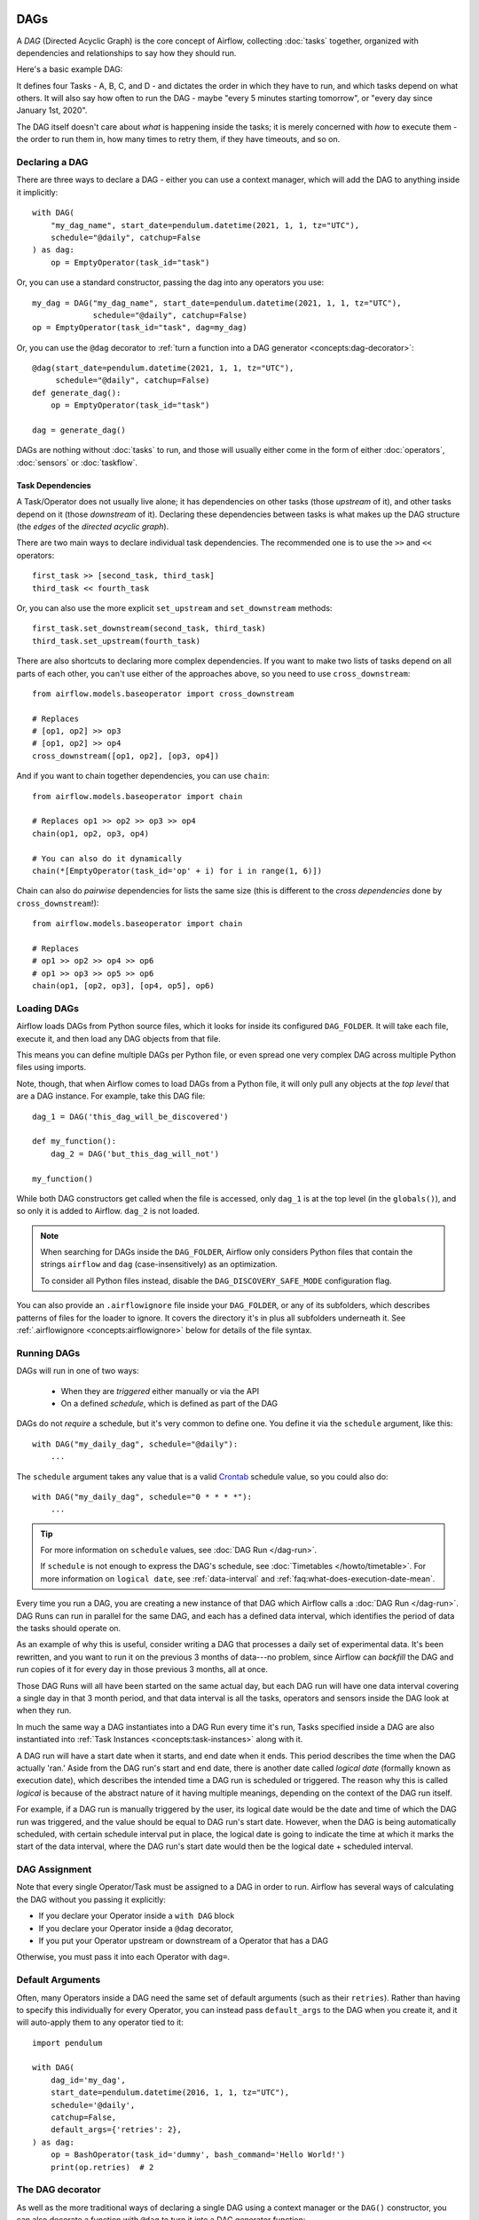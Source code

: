  .. Licensed to the Apache Software Foundation (ASF) under one
    or more contributor license agreements.  See the NOTICE file
    distributed with this work for additional information
    regarding copyright ownership.  The ASF licenses this file
    to you under the Apache License, Version 2.0 (the
    "License"); you may not use this file except in compliance
    with the License.  You may obtain a copy of the License at

 ..   http://www.apache.org/licenses/LICENSE-2.0

 .. Unless required by applicable law or agreed to in writing,
    software distributed under the License is distributed on an
    "AS IS" BASIS, WITHOUT WARRANTIES OR CONDITIONS OF ANY
    KIND, either express or implied.  See the License for the
    specific language governing permissions and limitations
    under the License.

.. _concepts:dags:

DAGs
====

A *DAG* (Directed Acyclic Graph) is the core concept of Airflow, collecting :doc:`tasks` together, organized with dependencies and relationships to say how they should run.

Here's a basic example DAG:

.. image:: /img/basic-dag.png

It defines four Tasks - A, B, C, and D - and dictates the order in which they have to run, and which tasks depend on what others. It will also say how often to run the DAG - maybe "every 5 minutes starting tomorrow", or "every day since January 1st, 2020".

The DAG itself doesn't care about *what* is happening inside the tasks; it is merely concerned with *how* to execute them - the order to run them in, how many times to retry them, if they have timeouts, and so on.


Declaring a DAG
---------------

There are three ways to declare a DAG - either you can use a context manager,
which will add the DAG to anything inside it implicitly::

    with DAG(
        "my_dag_name", start_date=pendulum.datetime(2021, 1, 1, tz="UTC"),
        schedule="@daily", catchup=False
    ) as dag:
        op = EmptyOperator(task_id="task")

Or, you can use a standard constructor, passing the dag into any
operators you use::

    my_dag = DAG("my_dag_name", start_date=pendulum.datetime(2021, 1, 1, tz="UTC"),
                 schedule="@daily", catchup=False)
    op = EmptyOperator(task_id="task", dag=my_dag)

Or, you can use the ``@dag`` decorator to :ref:`turn a function into a DAG generator <concepts:dag-decorator>`::

    @dag(start_date=pendulum.datetime(2021, 1, 1, tz="UTC"),
         schedule="@daily", catchup=False)
    def generate_dag():
        op = EmptyOperator(task_id="task")

    dag = generate_dag()

DAGs are nothing without :doc:`tasks` to run, and those will usually either come in the form of either :doc:`operators`, :doc:`sensors` or :doc:`taskflow`.


Task Dependencies
~~~~~~~~~~~~~~~~~

A Task/Operator does not usually live alone; it has dependencies on other tasks (those *upstream* of it), and other tasks depend on it (those *downstream* of it). Declaring these dependencies between tasks is what makes up the DAG structure (the *edges* of the *directed acyclic graph*).

There are two main ways to declare individual task dependencies. The recommended one is to use the ``>>`` and ``<<`` operators::

    first_task >> [second_task, third_task]
    third_task << fourth_task

Or, you can also use the more explicit ``set_upstream`` and ``set_downstream`` methods::

    first_task.set_downstream(second_task, third_task)
    third_task.set_upstream(fourth_task)

There are also shortcuts to declaring more complex dependencies. If you want to make two lists of tasks depend on all parts of each other, you can't use either of the approaches above, so you need to use ``cross_downstream``::

    from airflow.models.baseoperator import cross_downstream

    # Replaces
    # [op1, op2] >> op3
    # [op1, op2] >> op4
    cross_downstream([op1, op2], [op3, op4])

And if you want to chain together dependencies, you can use ``chain``::

    from airflow.models.baseoperator import chain

    # Replaces op1 >> op2 >> op3 >> op4
    chain(op1, op2, op3, op4)

    # You can also do it dynamically
    chain(*[EmptyOperator(task_id='op' + i) for i in range(1, 6)])

Chain can also do *pairwise* dependencies for lists the same size (this is different to the *cross dependencies* done by ``cross_downstream``!)::

    from airflow.models.baseoperator import chain

    # Replaces
    # op1 >> op2 >> op4 >> op6
    # op1 >> op3 >> op5 >> op6
    chain(op1, [op2, op3], [op4, op5], op6)


.. _concepts:dag-loading:

Loading DAGs
------------

Airflow loads DAGs from Python source files, which it looks for inside its configured ``DAG_FOLDER``. It will take each file, execute it, and then load any DAG objects from that file.

This means you can define multiple DAGs per Python file, or even spread one very complex DAG across multiple Python files using imports.

Note, though, that when Airflow comes to load DAGs from a Python file, it will only pull any objects at the *top level* that are a DAG instance. For example, take this DAG file::

    dag_1 = DAG('this_dag_will_be_discovered')

    def my_function():
        dag_2 = DAG('but_this_dag_will_not')

    my_function()

While both DAG constructors get called when the file is accessed, only ``dag_1`` is at the top level (in the ``globals()``), and so only it is added to Airflow. ``dag_2`` is not loaded.

.. note::

    When searching for DAGs inside the ``DAG_FOLDER``, Airflow only considers Python files that contain the strings ``airflow`` and ``dag`` (case-insensitively) as an optimization.

    To consider all Python files instead, disable the ``DAG_DISCOVERY_SAFE_MODE`` configuration flag.

You can also provide an ``.airflowignore`` file inside your ``DAG_FOLDER``, or any of its subfolders, which describes patterns of files for the loader to ignore. It covers the directory it's in plus all subfolders underneath it. See  :ref:`.airflowignore <concepts:airflowignore>` below for details of the file syntax.


.. _concepts:dag-run:

Running DAGs
------------

DAGs will run in one of two ways:

 - When they are *triggered* either manually or via the API
 - On a defined *schedule*, which is defined as part of the DAG

DAGs do not *require* a schedule, but it's very common to define one. You define it via the ``schedule`` argument, like this::

    with DAG("my_daily_dag", schedule="@daily"):
        ...

The ``schedule`` argument takes any value that is a valid `Crontab <https://en.wikipedia.org/wiki/Cron>`_ schedule value, so you could also do::

    with DAG("my_daily_dag", schedule="0 * * * *"):
        ...

.. tip::

    For more information on ``schedule`` values, see :doc:`DAG Run </dag-run>`.

    If ``schedule`` is not enough to express the DAG's schedule, see :doc:`Timetables </howto/timetable>`.
    For more information on ``logical date``, see :ref:`data-interval` and
    :ref:`faq:what-does-execution-date-mean`.

Every time you run a DAG, you are creating a new instance of that DAG which
Airflow calls a :doc:`DAG Run </dag-run>`. DAG Runs can run in parallel for the
same DAG, and each has a defined data interval, which identifies the period of
data the tasks should operate on.

As an example of why this is useful, consider writing a DAG that processes a
daily set of experimental data. It's been rewritten, and you want to run it on
the previous 3 months of data---no problem, since Airflow can *backfill* the DAG
and run copies of it for every day in those previous 3 months, all at once.

Those DAG Runs will all have been started on the same actual day, but each DAG
run will have one data interval covering a single day in that 3 month period,
and that data interval is all the tasks, operators and sensors inside the DAG
look at when they run.

In much the same way a DAG instantiates into a DAG Run every time it's run,
Tasks specified inside a DAG are also instantiated into
:ref:`Task Instances <concepts:task-instances>` along with it.

A DAG run will have a start date when it starts, and end date when it ends.
This period describes the time when the DAG actually 'ran.' Aside from the DAG
run's start and end date, there is another date called *logical date*
(formally known as execution date), which describes the intended time a
DAG run is scheduled or triggered. The reason why this is called
*logical* is because of the abstract nature of it having multiple meanings,
depending on the context of the DAG run itself.

For example, if a DAG run is manually triggered by the user, its logical date would be the
date and time of which the DAG run was triggered, and the value should be equal
to DAG run's start date. However, when the DAG is being automatically scheduled, with certain
schedule interval put in place, the logical date is going to indicate the time
at which it marks the start of the data interval, where the DAG run's start
date would then be the logical date + scheduled interval.

DAG Assignment
--------------

Note that every single Operator/Task must be assigned to a DAG in order to run. Airflow has several ways of calculating the DAG without you passing it explicitly:

* If you declare your Operator inside a ``with DAG`` block
* If you declare your Operator inside a ``@dag`` decorator,
* If you put your Operator upstream or downstream of a Operator that has a DAG

Otherwise, you must pass it into each Operator with ``dag=``.


.. _concepts:default-arguments:

Default Arguments
-----------------

Often, many Operators inside a DAG need the same set of default arguments (such as their ``retries``). Rather than having to specify this individually for every Operator, you can instead pass ``default_args`` to the DAG when you create it, and it will auto-apply them to any operator tied to it::


    import pendulum

    with DAG(
        dag_id='my_dag',
        start_date=pendulum.datetime(2016, 1, 1, tz="UTC"),
        schedule='@daily',
        catchup=False,
        default_args={'retries': 2},
    ) as dag:
        op = BashOperator(task_id='dummy', bash_command='Hello World!')
        print(op.retries)  # 2


.. _concepts:dag-decorator:

The DAG decorator
-----------------

.. versionadded:: 2.0

As well as the more traditional ways of declaring a single DAG using a context manager or the ``DAG()`` constructor, you can also decorate a function with ``@dag`` to turn it into a DAG generator function:

.. exampleinclude:: /../../airflow/example_dags/example_dag_decorator.py
    :language: python
    :start-after: [START dag_decorator_usage]
    :end-before: [END dag_decorator_usage]

As well as being a new way of making DAGs cleanly, the decorator also sets up any parameters you have in your function as DAG parameters, letting you :ref:`set those parameters when triggering the DAG <dagrun:parameters>`. You can then access the parameters from Python code, or from ``{{ context.params }}`` inside a :ref:`Jinja template <concepts:jinja-templating>`.

.. note::

    Airflow will only load DAGs that :ref:`appear in the top level <concepts:dag-loading>` of a DAG file. This means you cannot just declare a function with ``@dag`` - you must also call it at least once in your DAG file and assign it to a top-level object, as you can see in the example above.


.. _concepts:control-flow:

Control Flow
------------

By default, a DAG will only run a Task when all the Tasks it depends on are successful. There are several ways of modifying this, however:

* :ref:`concepts:branching`, where you can select which Task to move onto based on a condition
* :ref:`concepts:latest-only`, a special form of branching that only runs on DAGs running against the present
* :ref:`concepts:depends-on-past`, where tasks can depend on themselves *from a previous run*
* :ref:`concepts:trigger-rules`, which let you set the conditions under which a DAG will run a task.


.. _concepts:branching:

Branching
~~~~~~~~~

You can make use of branching in order to tell the DAG *not* to run all dependent tasks, but instead to pick and choose one or more paths to go down. This is where the ``@task.branch`` decorator come in.

The ``@task.branch`` decorator is much like ``@task``, except that it expects the decorated function to return an ID to a task (or a list of IDs). The specified task is followed, while all other paths are skipped. It can also return *None* to skip all downstream tasks.

The task_id returned by the Python function has to reference a task directly downstream from the ``@task.branch`` decorated task.

.. note::
    When a Task is downstream of both the branching operator *and* downstream of one or more of the selected tasks, it will not be skipped:

    .. image:: /img/branch_note.png

    The paths of the branching task are ``branch_a``, ``join`` and ``branch_b``. Since ``join`` is a downstream task of ``branch_a``, it will still be run, even though it was not returned as part of the branch decision.

The ``@task.branch`` can also be used with XComs allowing branching context to dynamically decide what branch to follow based on upstream tasks. For example:

.. code-block:: python

    @task.branch(task_id="branch_task")
    def branch_func(ti):
        xcom_value = int(ti.xcom_pull(task_ids="start_task"))
        if xcom_value >= 5:
            return "continue_task"
        elif xcom_value >= 3:
            return "stop_task"
        else:
            return None


    start_op = BashOperator(
        task_id="start_task",
        bash_command="echo 5",
        xcom_push=True,
        dag=dag,
    )

    branch_op = branch_func()

    continue_op = EmptyOperator(task_id="continue_task", dag=dag)
    stop_op = EmptyOperator(task_id="stop_task", dag=dag)

    start_op >> branch_op >> [continue_op, stop_op]

If you wish to implement your own operators with branching functionality, you can inherit from :class:`~airflow.operators.branch.BaseBranchOperator`, which behaves similarly to ``@task.branch`` decorator but expects you to provide an implementation of the method ``choose_branch``.

.. note::
    The ``@task.branch`` decorator is recommended over directly instantiating :class:`~airflow.operators.python.BranchPythonOperator` in a DAG. The latter should generally only be subclassed to implement a custom operator.

As with the callable for ``@task.branch``, this method can return the ID of a downstream task, or a list of task IDs, which will be run, and all others will be skipped. It can also return None to skip all downstream task::

    class MyBranchOperator(BaseBranchOperator):
        def choose_branch(self, context):
            """
            Run an extra branch on the first day of the month
            """
            if context['data_interval_start'].day == 1:
                return ['daily_task_id', 'monthly_task_id']
            elif context['data_interval_start'].day == 2:
                return 'daily_task_id'
            else:
                return None


.. _concepts:latest-only:

Latest Only
~~~~~~~~~~~

Airflow's DAG Runs are often run for a date that is not the same as the current date - for example, running one copy of a DAG for every day in the last month to backfill some data.

There are situations, though, where you *don't* want to let some (or all) parts of a DAG run for a previous date; in this case, you can use the ``LatestOnlyOperator``.

This special Operator skips all tasks downstream of itself if you are not on the "latest" DAG run (if the wall-clock time right now is between its execution_time and the next scheduled execution_time, and it was not an externally-triggered run).

Here's an example:

.. exampleinclude:: /../../airflow/example_dags/example_latest_only_with_trigger.py
    :language: python
    :start-after: [START example]
    :end-before: [END example]

In the case of this DAG:

* ``task1`` is directly downstream of ``latest_only`` and will be skipped for all runs except the latest.
* ``task2`` is entirely independent of ``latest_only`` and will run in all scheduled periods
* ``task3`` is downstream of ``task1`` and ``task2`` and because of the default :ref:`trigger rule <concepts:trigger-rules>` being ``all_success`` will receive a cascaded skip from ``task1``.
* ``task4`` is downstream of ``task1`` and ``task2``, but it will not be skipped, since its ``trigger_rule`` is set to ``all_done``.

.. image:: /img/latest_only_with_trigger.png

.. _concepts:depends-on-past:

Depends On Past
~~~~~~~~~~~~~~~

You can also say a task can only run if the *previous* run of the task in the previous DAG Run succeeded. To use this, you just need to set the ``depends_on_past`` argument on your Task to ``True``.

Note that if you are running the DAG at the very start of its life---specifically, its first ever *automated* run---then the Task will still run, as there is no previous run to depend on.


.. _concepts:trigger-rules:

Trigger Rules
~~~~~~~~~~~~~

By default, Airflow will wait for all upstream (direct parents) tasks for a task to be :ref:`successful <concepts:task-states>` before it runs that task.

However, this is just the default behaviour, and you can control it using the ``trigger_rule`` argument to a Task. The options for ``trigger_rule`` are:

* ``all_success`` (default): All upstream tasks have succeeded
* ``all_failed``: All upstream tasks are in a ``failed`` or ``upstream_failed`` state
* ``all_done``: All upstream tasks are done with their execution
* ``all_skipped``: All upstream tasks are in a ``skipped`` state
* ``one_failed``: At least one upstream task has failed (does not wait for all upstream tasks to be done)
* ``one_success``: At least one upstream task has succeeded (does not wait for all upstream tasks to be done)
* ``none_failed``: All upstream tasks have not ``failed`` or ``upstream_failed`` - that is, all upstream tasks have succeeded or been skipped
* ``none_failed_min_one_success``: All upstream tasks have not ``failed`` or ``upstream_failed``, and at least one upstream task has succeeded.
* ``none_skipped``: No upstream task is in a ``skipped`` state - that is, all upstream tasks are in a ``success``, ``failed``, or ``upstream_failed`` state
* ``always``: No dependencies at all, run this task at any time


You can also combine this with the :ref:`concepts:depends-on-past` functionality if you wish.

.. note::

    It's important to be aware of the interaction between trigger rules and skipped tasks, especially tasks that are skipped as part of a branching operation. *You almost never want to use all_success or all_failed downstream of a branching operation*.

    Skipped tasks will cascade through trigger rules ``all_success`` and ``all_failed``, and cause them to skip as well. Consider the following DAG:

    .. code-block:: python

        # dags/branch_without_trigger.py
        import pendulum

        from airflow.models import DAG
        from airflow.operators.empty import EmptyOperator

        dag = DAG(
            dag_id="branch_without_trigger",
            schedule="@once",
            start_date=pendulum.datetime(2019, 2, 28, tz="UTC"),
        )

        run_this_first = EmptyOperator(task_id="run_this_first", dag=dag)


        @task.branch(task_id="branching")
        def do_branching():
            return "branch_a"


        branching = do_branching()

        branch_a = EmptyOperator(task_id="branch_a", dag=dag)
        follow_branch_a = EmptyOperator(task_id="follow_branch_a", dag=dag)

        branch_false = EmptyOperator(task_id="branch_false", dag=dag)

        join = EmptyOperator(task_id="join", dag=dag)

        run_this_first >> branching
        branching >> branch_a >> follow_branch_a >> join
        branching >> branch_false >> join

    ``join`` is downstream of ``follow_branch_a`` and ``branch_false``. The ``join`` task will show up as skipped because its ``trigger_rule`` is set to ``all_success`` by default, and the skip caused by the branching operation cascades down to skip a task marked as ``all_success``.

    .. image:: /img/branch_without_trigger.png

    By setting ``trigger_rule`` to ``none_failed_min_one_success`` in the ``join`` task, we can instead get the intended behaviour:

    .. image:: /img/branch_with_trigger.png


Dynamic DAGs
------------

Since a DAG is defined by Python code, there is no need for it to be purely declarative; you are free to use loops, functions, and more to define your DAG.

For example, here is a DAG that uses a ``for`` loop to define some Tasks::

    with DAG("loop_example") as dag:

        first = EmptyOperator(task_id="first")
        last = EmptyOperator(task_id="last")

        options = ["branch_a", "branch_b", "branch_c", "branch_d"]
        for option in options:
            t = EmptyOperator(task_id=option)
            first >> t >> last

In general, we advise you to try and keep the *topology* (the layout) of your DAG tasks relatively stable; dynamic DAGs are usually better used for dynamically loading configuration options or changing operator options.


DAG Visualization
-----------------

If you want to see a visual representation of a DAG, you have two options:

* You can load up the Airflow UI, navigate to your DAG, and select "Graph"
* You can run ``airflow dags show``, which renders it out as an image file

We generally recommend you use the Graph view, as it will also show you the state of all the :ref:`Task Instances <concepts:task-instances>` within any DAG Run you select.

Of course, as you develop out your DAGs they are going to get increasingly complex, so we provide a few ways to modify these DAG views to make them easier to understand.


.. _concepts:taskgroups:

TaskGroups
~~~~~~~~~~

A TaskGroup can be used to organize tasks into hierarchical groups in Graph view. It is useful for creating repeating patterns and cutting down visual clutter.

Unlike :ref:`concepts:subdags`, TaskGroups are purely a UI grouping concept. Tasks in TaskGroups live on the same original DAG, and honor all the DAG settings and pool configurations.

.. image:: /img/task_group.gif

Dependency relationships can be applied across all tasks in a TaskGroup with the ``>>`` and ``<<`` operators. For example, the following code puts ``task1`` and ``task2`` in TaskGroup ``group1`` and then puts both tasks upstream of ``task3``::

    from airflow.decorators import task_group

    @task_group()
    def group1():
        task1 = EmptyOperator(task_id="task1")
        task2 = EmptyOperator(task_id="task2")

    task3 = EmptyOperator(task_id="task3")

    group1() >> task3

TaskGroup also supports ``default_args`` like DAG, it will overwrite the ``default_args`` in DAG level::

    import pendulum

    from airflow.decorators import task_group

    with DAG(
        dag_id='dag1',
        start_date=pendulum.datetime(2016, 1, 1, tz="UTC"),
        schedule="@daily",
        catchup=False,
        default_args={'retries': 1},
    ):
        @task_group(default_args={'retries': 3}):
        def group1():
            """This docstring will become the tooltip for the TaskGroup."
            task1 = EmptyOperator(task_id='task1')
            task2 = BashOperator(task_id='task2', bash_command='echo Hello World!', retries=2)
            print(task1.retries) # 3
            print(task2.retries) # 2

If you want to see a more advanced use of TaskGroup, you can look at the ``example_task_group_decorator.py`` example DAG that comes with Airflow.

.. note::

    By default, child tasks/TaskGroups have their IDs prefixed with the group_id of their parent TaskGroup. This helps to ensure uniqueness of group_id and task_id throughout the DAG.

    To disable the prefixing, pass ``prefix_group_id=False`` when creating the TaskGroup, but note that you will now be responsible for ensuring every single task and group has a unique ID of its own.

.. note::

    When using the ``@task_group`` decorator, the decorated-function's docstring will be used as the TaskGroups tooltip in the UI except when a ``tooltip`` value is explicitly supplied.

.. _concepts:edge-labels:

Edge Labels
~~~~~~~~~~~

As well as grouping tasks into groups, you can also label the *dependency edges* between different tasks in the Graph view - this can be especially useful for branching areas of your DAG, so you can label the conditions under which certain branches might run.

To add labels, you can use them directly inline with the ``>>`` and ``<<`` operators:

.. code-block:: python

    from airflow.utils.edgemodifier import Label

    my_task >> Label("When empty") >> other_task

Or, you can pass a Label object to ``set_upstream``/``set_downstream``:

.. code-block:: python

    from airflow.utils.edgemodifier import Label

    my_task.set_downstream(other_task, Label("When empty"))

Here's an example DAG which illustrates labeling different branches:

.. image:: /img/edge_label_example.png

.. exampleinclude:: /../../airflow/example_dags/example_branch_labels.py
    :language: python
    :start-after: from airflow.utils.edgemodifier import Label


DAG & Task Documentation
------------------------

It's possible to add documentation or notes to your DAGs & task objects that are visible in the web interface ("Graph" & "Tree" for DAGs, "Task Instance Details" for tasks).

There are a set of special task attributes that get rendered as rich content if defined:

==========  ================
attribute   rendered to
==========  ================
doc         monospace
doc_json    json
doc_yaml    yaml
doc_md      markdown
doc_rst     reStructuredText
==========  ================

Please note that for DAGs, ``doc_md`` is the only attribute interpreted. For DAGs it can contain a string or the reference to a template file. Template references are recognized by str ending in ``.md``.
If a relative path is supplied it will start from the folder of the DAG file. Also the template file must exist or Airflow will throw a ``jinja2.exceptions.TemplateNotFound`` exception.

This is especially useful if your tasks are built dynamically from configuration files, as it allows you to expose the configuration that led to the related tasks in Airflow:

.. code-block:: python

    """
    ### My great DAG
    """
    import pendulum

    dag = DAG(
        "my_dag",
        start_date=pendulum.datetime(2021, 1, 1, tz="UTC"),
        schedule="@daily",
        catchup=False,
    )
    dag.doc_md = __doc__

    t = BashOperator("foo", dag=dag)
    t.doc_md = """\
    #Title"
    Here's a [url](www.airbnb.com)
    """


.. _concepts:subdags:

SubDAGs
-------

Sometimes, you will find that you are regularly adding exactly the same set of tasks to every DAG, or you want to group a lot of tasks into a single, logical unit. This is what SubDAGs are for.

For example, here's a DAG that has a lot of parallel tasks in two sections:

.. image:: /img/subdag_before.png

We can combine all of the parallel ``task-*`` operators into a single SubDAG, so that the resulting DAG resembles the following:

.. image:: /img/subdag_after.png

Note that SubDAG operators should contain a factory method that returns a DAG object. This will prevent the SubDAG from being treated like a separate DAG in the main UI - remember, if Airflow sees a DAG at the top level of a Python file, it will :ref:`load it as its own DAG <concepts:dag-loading>`. For example:

.. exampleinclude:: /../../airflow/example_dags/subdags/subdag.py
    :language: python
    :start-after: [START subdag]
    :end-before: [END subdag]

This SubDAG can then be referenced in your main DAG file:

.. exampleinclude:: /../../airflow/example_dags/example_subdag_operator.py
    :language: python
    :start-after: [START example_subdag_operator]
    :end-before: [END example_subdag_operator]

You can zoom into a :class:`~airflow.operators.subdag.SubDagOperator` from the graph view of the main DAG to show the tasks contained within the SubDAG:

.. image:: /img/subdag_zoom.png

Some other tips when using SubDAGs:

-  By convention, a SubDAG's ``dag_id`` should be prefixed by the name of its parent DAG and a dot (``parent.child``)
-  You should share arguments between the main DAG and the SubDAG by passing arguments to the SubDAG operator (as demonstrated above)
-  SubDAGs must have a schedule and be enabled. If the SubDAG's schedule is set to ``None`` or ``@once``, the SubDAG will succeed without having done anything.
-  Clearing a :class:`~airflow.operators.subdag.SubDagOperator` also clears the state of the tasks within it.
-  Marking success on a :class:`~airflow.operators.subdag.SubDagOperator` does not affect the state of the tasks within it.
-  Refrain from using :ref:`concepts:depends-on-past` in tasks within the SubDAG as this can be confusing.
-  You can specify an executor for the SubDAG. It is common to use the SequentialExecutor if you want to run the SubDAG in-process and effectively limit its parallelism to one. Using LocalExecutor can be problematic as it may over-subscribe your worker, running multiple tasks in a single slot.

See ``airflow/example_dags`` for a demonstration.


.. note::

    Parallelism is *not honored* by :class:`~airflow.operators.subdag.SubDagOperator`, and so resources could be consumed by SubdagOperators beyond any limits you may have set.



TaskGroups vs SubDAGs
----------------------

SubDAGs, while serving a similar purpose as TaskGroups, introduces both performance and functional issues due to its implementation.

* The SubDagOperator starts a BackfillJob, which ignores existing parallelism configurations potentially oversubscribing the worker environment.
* SubDAGs have their own DAG attributes. When the SubDAG DAG attributes are inconsistent with its parent DAG, unexpected behavior can occur.
* Unable to see the "full" DAG in one view as SubDAGs exists as a full fledged DAG.
* SubDAGs introduces all sorts of edge cases and caveats. This can disrupt user experience and expectation.

TaskGroups, on the other hand, is a better option given that it is purely a UI grouping concept. All tasks within the TaskGroup still behave as any other tasks outside of the TaskGroup.

You can see the core differences between these two constructs.

+--------------------------------------------------------+--------------------------------------------------------+
| TaskGroup                                              | SubDAG                                                 |
+========================================================+========================================================+
| Repeating patterns as part of the same DAG             |  Repeating patterns as a separate DAG                  |
+--------------------------------------------------------+--------------------------------------------------------+
| One set of views and statistics for the DAG            |  Separate set of views and statistics between parent   |
|                                                        |  and child DAGs                                        |
+--------------------------------------------------------+--------------------------------------------------------+
| One set of DAG configuration                           |  Several sets of DAG configurations                    |
+--------------------------------------------------------+--------------------------------------------------------+
| Honors parallelism configurations through existing     |  Does not honor parallelism configurations due to      |
| SchedulerJob                                           |  newly spawned BackfillJob                             |
+--------------------------------------------------------+--------------------------------------------------------+
| Simple construct declaration with context manager      |  Complex DAG factory with naming restrictions          |
+--------------------------------------------------------+--------------------------------------------------------+

.. note::

    SubDAG is deprecated hence TaskGroup is always the preferred choice.



Packaging DAGs
--------------

While simpler DAGs are usually only in a single Python file, it is not uncommon that more complex DAGs might be spread across multiple files and have dependencies that should be shipped with them ("vendored").

You can either do this all inside of the ``DAG_FOLDER``, with a standard filesystem layout, or you can package the DAG and all of its Python files up as a single zip file. For instance, you could ship two dags along with a dependency they need as a zip file with the following contents::

    my_dag1.py
    my_dag2.py
    package1/__init__.py
    package1/functions.py

Note that packaged DAGs come with some caveats:

* They cannot be used if you have picking enabled for serialization
* They cannot contain compiled libraries (e.g. ``libz.so``), only pure Python
* They will be inserted into Python's ``sys.path`` and importable by any other code in the Airflow process, so ensure the package names don't clash with other packages already installed on your system.

In general, if you have a complex set of compiled dependencies and modules, you are likely better off using the Python ``virtualenv`` system and installing the necessary packages on your target systems with ``pip``.

.. _concepts:airflowignore:

``.airflowignore``
------------------

An ``.airflowignore`` file specifies the directories or files in ``DAG_FOLDER``
or ``PLUGINS_FOLDER`` that Airflow should intentionally ignore. Airflow supports
two syntax flavors for patterns in the file, as specified by the ``DAG_IGNORE_FILE_SYNTAX``
configuration parameter (*added in Airflow 2.3*): ``regexp`` and ``glob``.

.. note::

    The default ``DAG_IGNORE_FILE_SYNTAX`` is ``regexp`` to ensure backwards compatibility.

For the ``regexp`` pattern syntax (the default), each line in ``.airflowignore``
specifies a regular expression pattern, and directories or files whose names (not DAG id)
match any of the patterns would be ignored (under the hood, ``Pattern.search()`` is used
to match the pattern). Use the ``#`` character to indicate a comment; all characters
on a line following a ``#`` will be ignored.

With the ``glob`` syntax, the patterns work just like those in a ``.gitignore`` file:

* The ``*`` character will any number of characters, except ``/``
* The ``?`` character will match any single character, except ``/``
* The range notation, e.g. ``[a-zA-Z]``, can be used to match one of the characters in a range
* A pattern can be negated by prefixing with ``!``. Patterns are evaluated in order so
  a negation can override a previously defined pattern in the same file or patterns defined in
  a parent directory.
* A double asterisk (``**``) can be used to match across directories. For example, ``**/__pycache__/``
  will ignore ``__pycache__`` directories in each sub-directory to infinite depth.
* If there is a ``/`` at the beginning or middle (or both) of the pattern, then the pattern
  is relative to the directory level of the particular .airflowignore file itself. Otherwise the
  pattern may also match at any level below the .airflowignore level.

The ``.airflowignore`` file should be put in your ``DAG_FOLDER``. For example, you can prepare
a ``.airflowignore`` file using the ``regexp`` syntax with content

.. code-block::

    project_a
    tenant_[\d]

Or, equivalently, in the ``glob`` syntax

.. code-block::

    **/*project_a*
    tenant_[0-9]*

Then files like ``project_a_dag_1.py``, ``TESTING_project_a.py``, ``tenant_1.py``,
``project_a/dag_1.py``, and ``tenant_1/dag_1.py`` in your ``DAG_FOLDER`` would be ignored
(If a directory's name matches any of the patterns, this directory and all its subfolders
would not be scanned by Airflow at all. This improves efficiency of DAG finding).

The scope of a ``.airflowignore`` file is the directory it is in plus all its subfolders.
You can also prepare ``.airflowignore`` file for a subfolder in ``DAG_FOLDER`` and it
would only be applicable for that subfolder.

DAG Dependencies
----------------

*Added in Airflow 2.1*

While dependencies between tasks in a DAG are explicitly defined through upstream and downstream
relationships, dependencies between DAGs are a bit more complex. In general, there are two ways
in which one DAG can depend on another:

- triggering - :class:`~airflow.operators.trigger_dagrun.TriggerDagRunOperator`
- waiting - :class:`~airflow.sensors.external_task_sensor.ExternalTaskSensor`

Additional difficulty is that one DAG could wait for or trigger several runs of the other DAG
with different data intervals. The **Dag Dependencies** view
``Menu -> Browse -> DAG Dependencies`` helps visualize dependencies between DAGs. The dependencies
are calculated by the scheduler during DAG serialization and the webserver uses them to build
the dependency graph.

The dependency detector is configurable, so you can implement your own logic different than the defaults in
:class:`~airflow.serialization.serialized_objects.DependencyDetector`

DAG pausing, deactivation and deletion
--------------------------------------

The DAGs have several states when it comes to being "not running". DAGs can be paused, deactivated
and finally all metadata for the DAG can be deleted.

Dag can be paused via UI when it is present in the ``DAGS_FOLDER``, and scheduler stored it in
the database, but the user chose to disable it via the UI. The "pause" and "unpause" actions are available
via UI and API. Paused DAG is not scheduled by the Scheduler, but you can trigger them via UI for
manual runs. In the UI, you can see Paused DAGs (in ``Paused`` tab). The DAGs that are un-paused
can be found in the ``Active`` tab.

Dag can be deactivated (do not confuse it with ``Active`` tag in the UI) by removing them from the
``DAGS_FOLDER``. When scheduler parses the ``DAGS_FOLDER`` and misses the DAG that it had seen
before and stored in the database it will set is as deactivated. The metadata and history of the
DAG` is kept for deactivated DAGs and when the DAG is re-added to the ``DAGS_FOLDER`` it will be again
activated and history will be visible. You cannot activate/deactivate DAG via UI or API, this
can only be done by removing files from the ``DAGS_FOLDER``. Once again - no data for historical runs of the
DAG are lost when it is deactivated by the scheduler. Note that the ``Active`` tab in Airflow UI
refers to DAGs that are not both ``Activated`` and ``Not paused`` so this might initially be a
little confusing.

You can't see the deactivated DAGs in the UI - you can sometimes see the historical runs, but when you try to
see the information about those you will see the error that the DAG is missing.

You can also delete the DAG metadata from the metadata database using UI or API, but it does not
always result in disappearing of the DAG from the UI - which might be also initially a bit confusing.
If the DAG is still in ``DAGS_FOLDER`` when you delete the metadata, the DAG will re-appear as
Scheduler will parse the folder, only historical runs information for the DAG will be removed.

This all means that if you want to actually delete a DAG and its all historical metadata, you need to do
it in three steps:

* pause the DAG
* delete the historical metadata from the database, via UI or API
* delete the DAG file from the ``DAGS_FOLDER`` and wait until it becomes inactive
